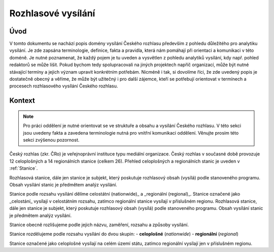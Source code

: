 ===================
Rozhlasové vysílání
===================

Úvod
====

V tomto dokumentu se nachází popis domény vysílání Českého rozhlasu především z pohledu důležitého pro analytiku vysílání. Je zde zapsána terminologie, definice, fakta a pravidla, která nám pomáhají při orientaci a komunikaci v této doméně. Je nutné poznamenat, že každý pojem je tu uveden a vysvětlen z pohledu analytiků vysílání, kdy např. pohled redaktorů se může lišit. Pokud bychom tedy spolupracovali na jiných projektech napříč organizací, může být nutné stávající termíny a jejich význam upravit konkrétním potřebám. Nicméně i tak, si dovolíme říci, že zde uvedený popis je dostatečně obecný a věříme, že může být užitečný i pro další zájemce, kteří se potřebují orientovat v termínech a procesech rozhlasového vysílání Českého rozhlasu.

Kontext
=======

.. note::
    Pro práci oddělení je nutné orientovat se ve struktuře a obsahu a vysílání Českého rozhlasu. V této sekci jsou uvedeny fakta a zavedena terminologie nutná pro vnitřní komunikaci oddělení. Věnujte prosím této sekci zvýšenou pozornost.

Český rozhlas (zkr. ČRo) je veřejnoprávní instituce typu mediální organizace. Český rozhlas v současné době provozuje 12 celoplošných a 14 regionálních stanice (celkem 26). Přehled celoplošných a regionálních stanic je uveden v :ref:`Stanice`.

.. _tabulka-1:
.. csv-table:: Stanice
    :file: stations.csv
    :header-rows: 1
    :widths: 5 30 50

Rozhlasová stanice, dále jen stanice je subjekt, který poskutuje rozhlasový obsah (vysílá) podle stanoveného programu. Obsah vysílání stanic je předmětem analýz vysílání.

Stanice podle rozsahu vysílání dělíme celostátní (nationwide)_ a _regionální (regional)_. Stanice označené jako _celostání_ vysílají v celostátním rozsahu, zatímco regionální stanice vysílají v příslušném regionu.
Rozhlasová stanice, dále jen stanice je subjekt, který poskutuje rozhlasový obsah (vysílá) podle stanoveného programu. Obsah vysílání stanic je předmětem analýz vysílání.

Stanice obecně rozlišujeme podle jejich názvu, zaměření, rozsahu a způsoby vysílání.

Stanice rozdělujeme podle rozsahu vysílání do dvou skupin:
- **celoplošné** (*nationwide*)
- **regionální** (*regional*)

Stanice označené jako celoplošné vysílají na celém území státu, zatímco regionální vysílají jen v příslušném regionu.

.. brule::
    adjadjlkakld
    dalkdladladjaldadj
    důadlaldalkaůdalkdladladjaldadj


.. glossary::

    Stanice

    Program
        Schéma vysílání

    Pořad

    Epizoda
        je uvedení pořadu v daný čas na dané dané stanici

    Moderátor

    Respondent
        je osoba vystupující ve vysílání, která promlouvá v dané části vysílání. Mezi respondenta
        obvykle neřadíme moderátora/redaktora i když promlouvá ve vysílání. Naopak mezi respondety často počítáme reportéra.
        Respondent může mít pouze jedno jméno např. Madona, v tom případě ho označujeme jako *mononym* a pojmenování chápeme jako příjmení.

    Politická strana
        Politická strana má Českým statistickým úřadem přidělený jedinečný číselný identifikátor. Název a zkratka strany se však může v průběhu měnit, viz občasná změna těchto atributů u malých stran před volbami.

    Volební období
        Jak a co dělat při přípravě na volby a při jejich průběhu.